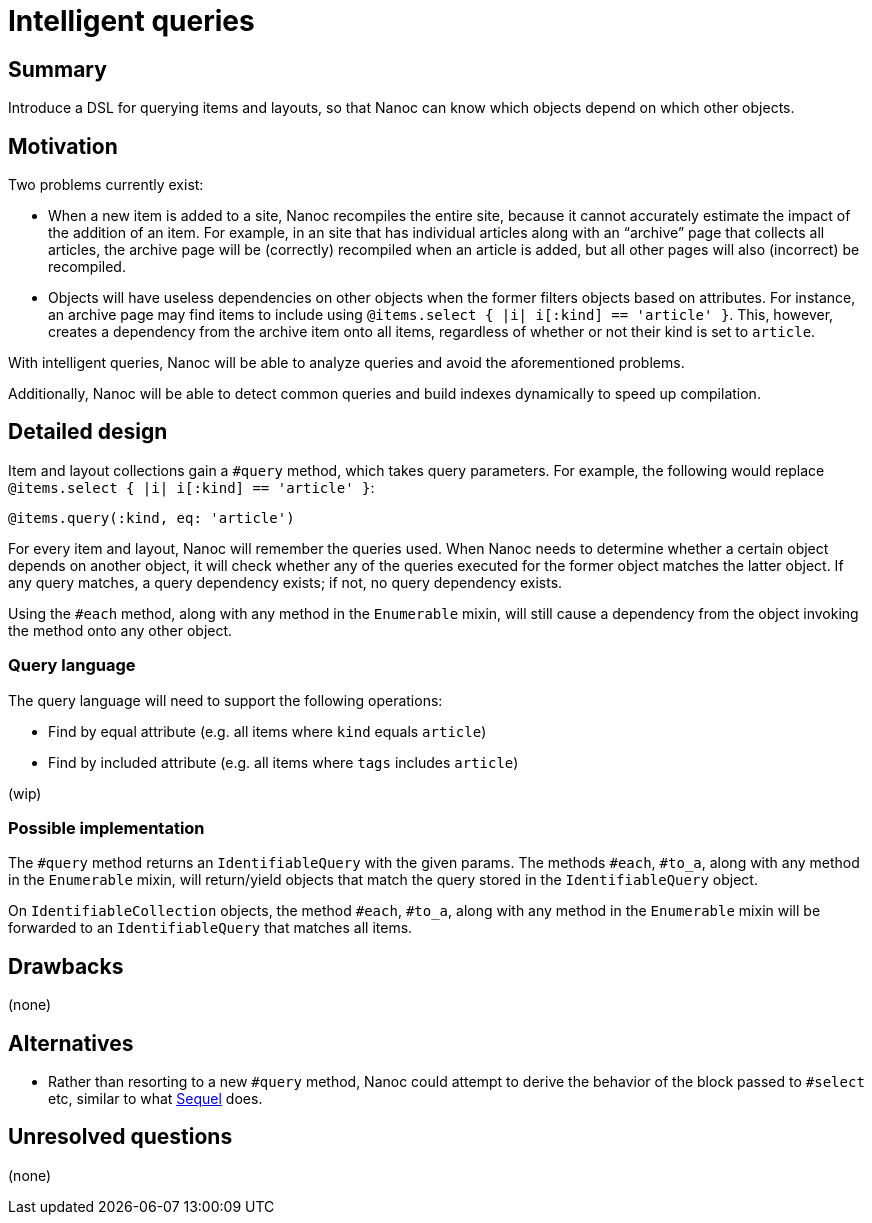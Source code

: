 = Intelligent queries
:start_date: 2016-01-03
:rfc_issue: (leave this empty)
:nanoc_issue: (leave this empty)

== Summary

Introduce a DSL for querying items and layouts, so that Nanoc can know which objects depend on which other objects.

== Motivation

Two problems currently exist:

* When a new item is added to a site, Nanoc recompiles the entire site, because it cannot accurately estimate the impact of the addition of an item. For example, in an site that has individual articles along with an “archive” page that collects all articles, the archive page will be (correctly) recompiled when an article is added, but all other pages will also (incorrect) be recompiled.

* Objects will have useless dependencies on other objects when the former filters objects based on attributes. For instance, an archive page may find items to include using `@items.select { |i| i[:kind] == 'article' }`. This, however, creates a dependency from the archive item onto all items, regardless of whether or not their kind is set to `article`.

With intelligent queries, Nanoc will be able to analyze queries and avoid the aforementioned problems.

Additionally, Nanoc will be able to detect common queries and build indexes dynamically to speed up compilation.

== Detailed design

Item and layout collections gain a `#query` method, which takes query parameters. For example, the following would replace `@items.select { |i| i[:kind] == 'article' }`:

[source,ruby]
-----
@items.query(:kind, eq: 'article')
-----

For every item and layout, Nanoc will remember the queries used. When Nanoc needs to determine whether a certain object depends on another object, it will check whether any of the queries executed for the former object matches the latter object. If any query matches, a query dependency exists; if not, no query dependency exists.

Using the `#each` method, along with any method in the `Enumerable` mixin, will still cause a dependency from the object invoking the method onto any other object.

=== Query language

The query language will need to support the following operations:

* Find by equal attribute (e.g. all items where `kind` equals `article`)
* Find by included attribute (e.g. all items where `tags` includes `article`)

(wip)

=== Possible implementation

The `#query` method returns an `IdentifiableQuery` with the given params. The methods `#each`, `#to_a`, along with any method in the `Enumerable` mixin, will return/yield objects that match the query stored in the `IdentifiableQuery` object.

On `IdentifiableCollection` objects, the method `#each`, `#to_a`, along with any method in the `Enumerable` mixin will be forwarded to an `IdentifiableQuery` that matches all items.

== Drawbacks

(none)

== Alternatives

* Rather than resorting to a new `#query` method, Nanoc could attempt to derive the behavior of the block passed to `#select` etc, similar to what https://github.com/jeremyevans/sequel[Sequel] does.

== Unresolved questions

(none)
